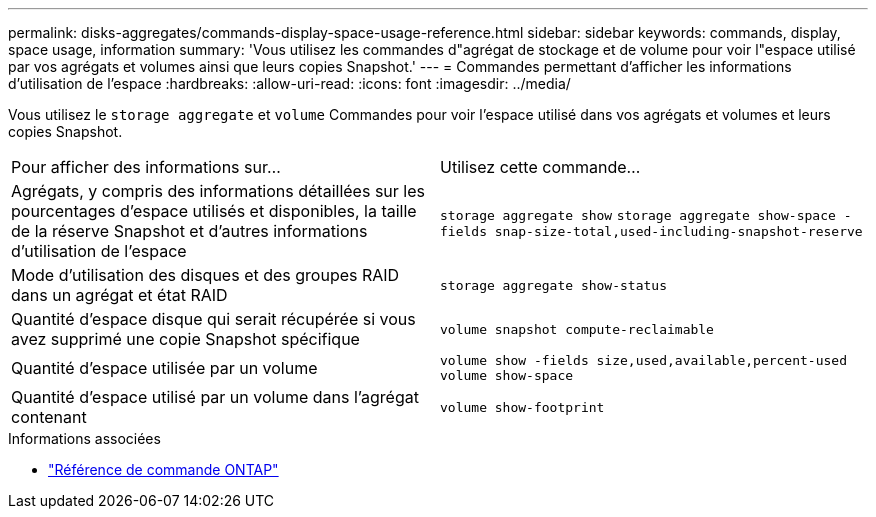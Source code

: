 ---
permalink: disks-aggregates/commands-display-space-usage-reference.html 
sidebar: sidebar 
keywords: commands, display, space usage, information 
summary: 'Vous utilisez les commandes d"agrégat de stockage et de volume pour voir l"espace utilisé par vos agrégats et volumes ainsi que leurs copies Snapshot.' 
---
= Commandes permettant d'afficher les informations d'utilisation de l'espace
:hardbreaks:
:allow-uri-read: 
:icons: font
:imagesdir: ../media/


[role="lead"]
Vous utilisez le `storage aggregate` et `volume` Commandes pour voir l'espace utilisé dans vos agrégats et volumes et leurs copies Snapshot.

|===


| Pour afficher des informations sur... | Utilisez cette commande... 


 a| 
Agrégats, y compris des informations détaillées sur les pourcentages d'espace utilisés et disponibles, la taille de la réserve Snapshot et d'autres informations d'utilisation de l'espace
 a| 
`storage aggregate show`
`storage aggregate show-space -fields snap-size-total,used-including-snapshot-reserve`



 a| 
Mode d'utilisation des disques et des groupes RAID dans un agrégat et état RAID
 a| 
`storage aggregate show-status`



 a| 
Quantité d'espace disque qui serait récupérée si vous avez supprimé une copie Snapshot spécifique
 a| 
`volume snapshot compute-reclaimable`



 a| 
Quantité d'espace utilisée par un volume
 a| 
`volume show -fields size,used,available,percent-used`
`volume show-space`



 a| 
Quantité d'espace utilisé par un volume dans l'agrégat contenant
 a| 
`volume show-footprint`

|===
.Informations associées
* link:../concepts/manual-pages.html["Référence de commande ONTAP"]

